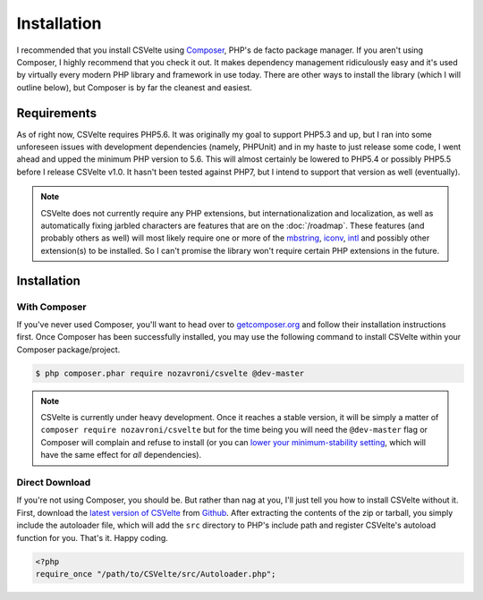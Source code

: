 ############
Installation
############

I recommended that you install CSVelte using `Composer <https://www.getcomposer.org>`_, PHP's de facto package manager. If you aren't using Composer, I highly recommend that you check it out. It makes dependency management ridiculously easy and it's used by virtually every modern PHP library and framework in use today. There are other ways to install the library (which I will outline below), but Composer is by far the cleanest and easiest.

Requirements
------------

As of right now, CSVelte requires PHP5.6. It was originally my goal to support PHP5.3 and up, but I ran into some unforeseen issues with development dependencies (namely, PHPUnit) and in my haste to just release some code, I went ahead and upped the minimum PHP version to 5.6. This will almost certainly be lowered to PHP5.4 or possibly PHP5.5 before I release CSVelte v1.0. It hasn't been tested against PHP7, but I intend to support that version as well (eventually).

..  note::

    CSVelte does not currently require any PHP extensions, but internationalization and localization, as well as automatically fixing jarbled characters are features that are on the :doc:`/roadmap`. These features (and probably others as well) will most likely require one or more of the `mbstring <http://php.net/manual/en/book.mbstring.php>`_, `iconv <http://php.net/manual/en/book.iconv.php>`_, `intl <http://php.net/manual/en/book.intl.php>`_ and possibly other extension(s) to be installed. So I can't promise the library won't require certain PHP extensions in the future.

Installation
------------

With Composer
^^^^^^^^^^^^^

If you've never used Composer, you'll want to head over to `getcomposer.org <https://www.getcomposer.org>`_ and follow their installation instructions first. Once Composer has been successfully installed, you may use the following command to install CSVelte within your Composer package/project.

.. code-block:: bash

    $ php composer.phar require nozavroni/csvelte @dev-master

.. note::

    CSVelte is currently under heavy development. Once it reaches a stable version, it will be simply a matter of ``composer require nozavroni/csvelte`` but for the time being you will need the ``@dev-master`` flag or Composer will complain and refuse to install (or you can `lower your minimum-stability setting <https://getcomposer.org/doc/04-schema.md#minimum-stability>`_, which will have the same effect for *all* dependencies).

Direct Download
^^^^^^^^^^^^^^^

If you're not using Composer, you should be. But rather than nag at you, I'll just tell you how to install CSVelte without it. First, download the `latest version of CSVelte <https://github.com/deni-zen/csvelte/releases>`_ from `Github <https://github.com>`_. After extracting the contents of the zip or tarball, you simply include the autoloader file, which will add the ``src`` directory to PHP's include path and register CSVelte's autoload function for you. That's it. Happy coding.

.. code-block:: php

    <?php
    require_once "/path/to/CSVelte/src/Autoloader.php";
